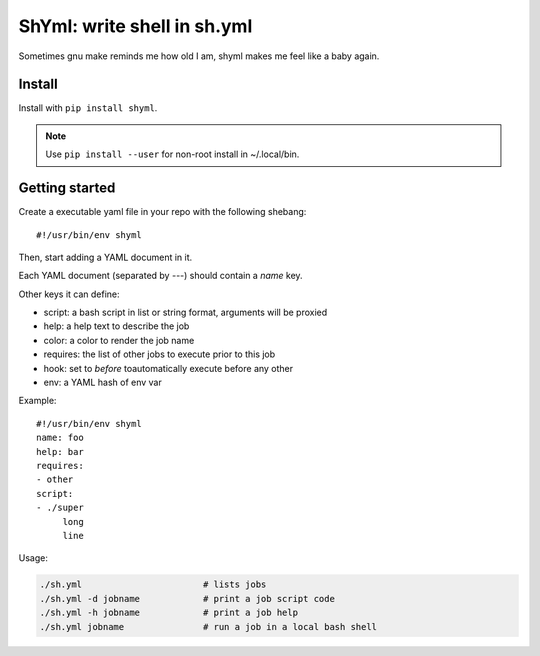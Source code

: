 ShYml: write shell in sh.yml
~~~~~~~~~~~~~~~~~~~~~~~~~~~~

Sometimes gnu make reminds me how old I am, shyml makes me feel like a baby again.

Install
-------

Install with ``pip install shyml``.

.. note:: Use ``pip install --user`` for non-root install in ~/.local/bin.

Getting started
---------------

Create a executable yaml file in your repo with the following shebang::

   #!/usr/bin/env shyml

Then, start adding a YAML document in it.

Each YAML document (separated by `---`) should contain a `name` key.

Other keys it can define:

- script: a bash script in list or string format, arguments will be proxied
- help: a help text to describe the job
- color: a color to render the job name
- requires: the list of other jobs to execute prior to this job
- hook: set to `before` toautomatically execute before any other
- env: a YAML hash of env var

Example::

   #!/usr/bin/env shyml
   name: foo
   help: bar
   requires:
   - other
   script:
   - ./super
        long
        line

Usage:

.. code-block:: bash

   ./sh.yml                       # lists jobs
   ./sh.yml -d jobname            # print a job script code
   ./sh.yml -h jobname            # print a job help
   ./sh.yml jobname               # run a job in a local bash shell
